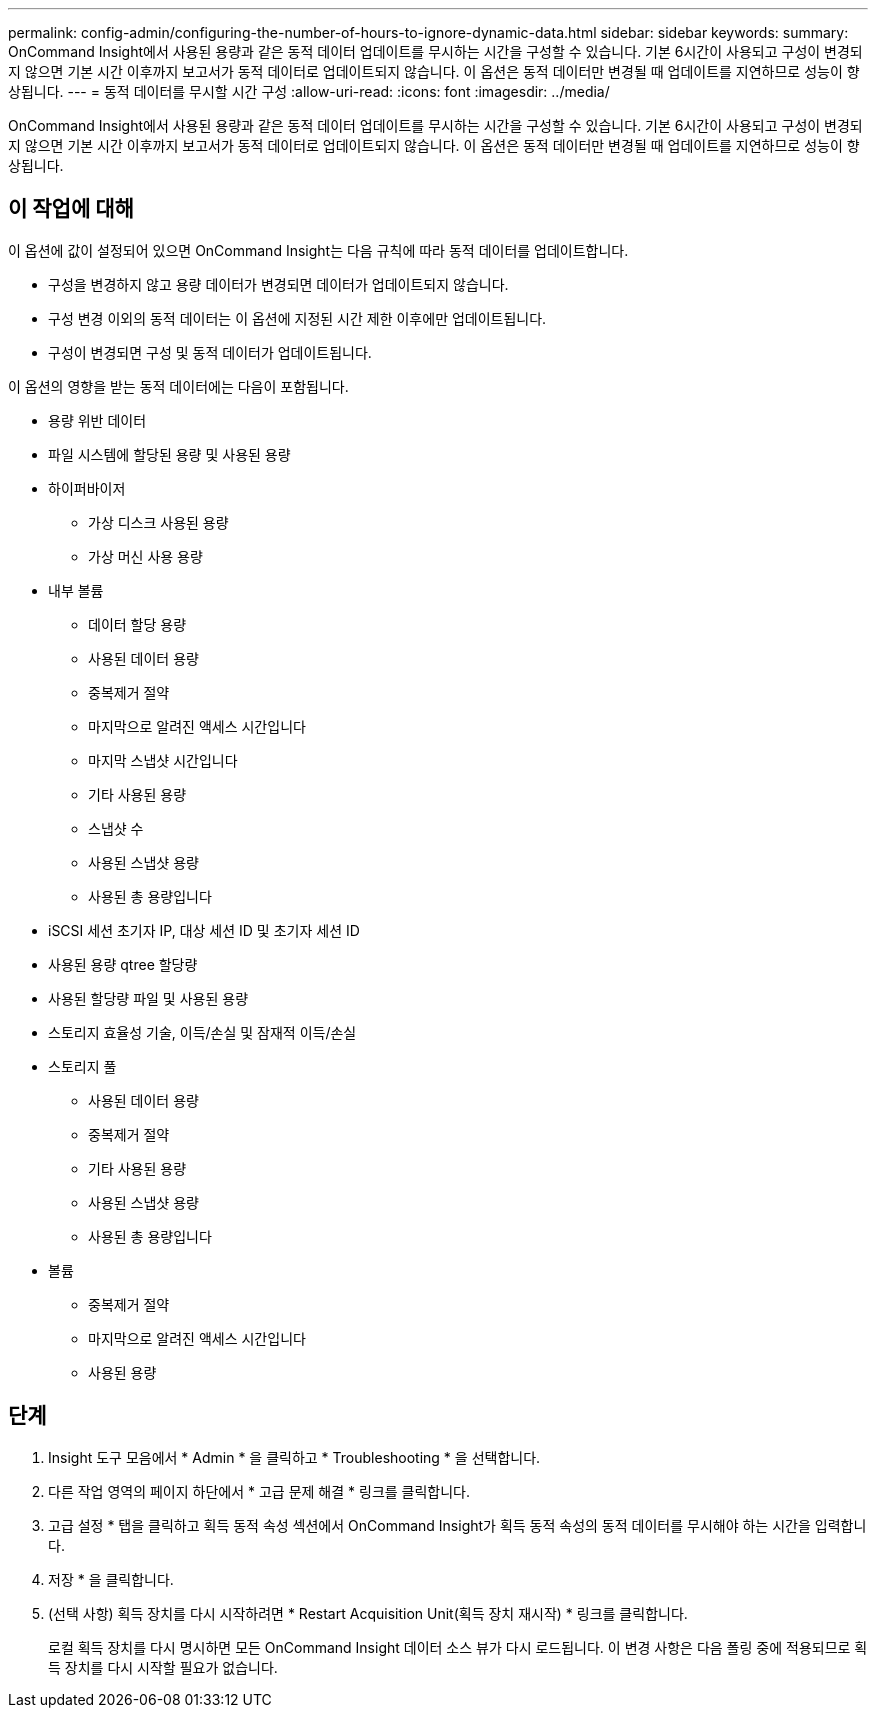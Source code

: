 ---
permalink: config-admin/configuring-the-number-of-hours-to-ignore-dynamic-data.html 
sidebar: sidebar 
keywords:  
summary: OnCommand Insight에서 사용된 용량과 같은 동적 데이터 업데이트를 무시하는 시간을 구성할 수 있습니다. 기본 6시간이 사용되고 구성이 변경되지 않으면 기본 시간 이후까지 보고서가 동적 데이터로 업데이트되지 않습니다. 이 옵션은 동적 데이터만 변경될 때 업데이트를 지연하므로 성능이 향상됩니다. 
---
= 동적 데이터를 무시할 시간 구성
:allow-uri-read: 
:icons: font
:imagesdir: ../media/


[role="lead"]
OnCommand Insight에서 사용된 용량과 같은 동적 데이터 업데이트를 무시하는 시간을 구성할 수 있습니다. 기본 6시간이 사용되고 구성이 변경되지 않으면 기본 시간 이후까지 보고서가 동적 데이터로 업데이트되지 않습니다. 이 옵션은 동적 데이터만 변경될 때 업데이트를 지연하므로 성능이 향상됩니다.



== 이 작업에 대해

이 옵션에 값이 설정되어 있으면 OnCommand Insight는 다음 규칙에 따라 동적 데이터를 업데이트합니다.

* 구성을 변경하지 않고 용량 데이터가 변경되면 데이터가 업데이트되지 않습니다.
* 구성 변경 이외의 동적 데이터는 이 옵션에 지정된 시간 제한 이후에만 업데이트됩니다.
* 구성이 변경되면 구성 및 동적 데이터가 업데이트됩니다.


이 옵션의 영향을 받는 동적 데이터에는 다음이 포함됩니다.

* 용량 위반 데이터
* 파일 시스템에 할당된 용량 및 사용된 용량
* 하이퍼바이저
+
** 가상 디스크 사용된 용량
** 가상 머신 사용 용량


* 내부 볼륨
+
** 데이터 할당 용량
** 사용된 데이터 용량
** 중복제거 절약
** 마지막으로 알려진 액세스 시간입니다
** 마지막 스냅샷 시간입니다
** 기타 사용된 용량
** 스냅샷 수
** 사용된 스냅샷 용량
** 사용된 총 용량입니다


* iSCSI 세션 초기자 IP, 대상 세션 ID 및 초기자 세션 ID
* 사용된 용량 qtree 할당량
* 사용된 할당량 파일 및 사용된 용량
* 스토리지 효율성 기술, 이득/손실 및 잠재적 이득/손실
* 스토리지 풀
+
** 사용된 데이터 용량
** 중복제거 절약
** 기타 사용된 용량
** 사용된 스냅샷 용량
** 사용된 총 용량입니다


* 볼륨
+
** 중복제거 절약
** 마지막으로 알려진 액세스 시간입니다
** 사용된 용량






== 단계

. Insight 도구 모음에서 * Admin * 을 클릭하고 * Troubleshooting * 을 선택합니다.
. 다른 작업 영역의 페이지 하단에서 * 고급 문제 해결 * 링크를 클릭합니다.
. 고급 설정 * 탭을 클릭하고 획득 동적 속성 섹션에서 OnCommand Insight가 획득 동적 속성의 동적 데이터를 무시해야 하는 시간을 입력합니다.
. 저장 * 을 클릭합니다.
. (선택 사항) 획득 장치를 다시 시작하려면 * Restart Acquisition Unit(획득 장치 재시작) * 링크를 클릭합니다.
+
로컬 획득 장치를 다시 명시하면 모든 OnCommand Insight 데이터 소스 뷰가 다시 로드됩니다. 이 변경 사항은 다음 폴링 중에 적용되므로 획득 장치를 다시 시작할 필요가 없습니다.


